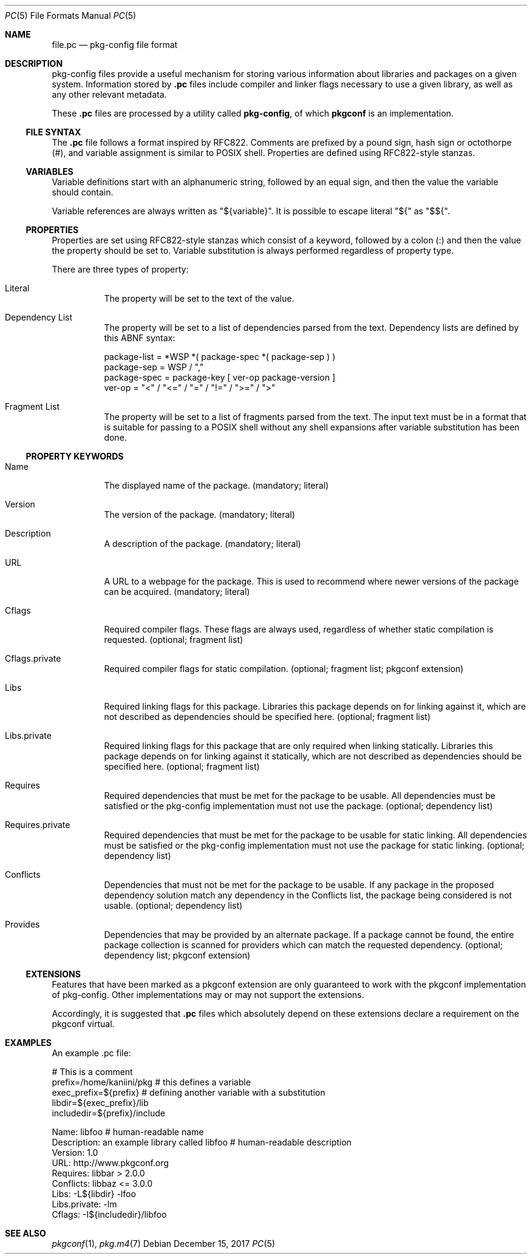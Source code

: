 .\" Copyright (c) 2017 pkgconf authors (see AUTHORS).
.\"
.\" Permission to use, copy, modify, and/or distribute this software for any
.\" purpose with or without fee is hereby granted, provided that the above
.\" copyright notice and this permission notice appear in all copies.
.\"
.\" This software is provided 'as is' and without any warranty, express or
.\" implied.  In no event shall the authors be liable for any damages arising
.\" from the use of this software.
.Dd December 15, 2017
.Dt PC 5
.Os
.Sh NAME
.Nm file.pc
.Nd pkg-config file format
.Sh DESCRIPTION
pkg-config files provide a useful mechanism for storing various information 
about libraries and packages on a given system.  Information stored by
.Nm .pc
files include compiler and linker flags necessary to use a given library, as
well as any other relevant metadata.
.Pp
These
.Nm .pc
files are processed by a utility called
.Nm pkg-config ,
of which
.Nm pkgconf
is an implementation.
.\"
.Ss FILE SYNTAX
The
.Nm .pc
file follows a format inspired by RFC822.  Comments are prefixed by a pound sign,
hash sign or octothorpe (#), and variable assignment is similar to POSIX shell.
Properties are defined using RFC822-style stanzas.
.\"
.Ss VARIABLES
.\"
Variable definitions start with an alphanumeric string, followed by an equal sign,
and then the value the variable should contain.
.Pp
Variable references are always written as "${variable}".  It is possible to escape
literal "${" as "$${".
.\"
.Ss PROPERTIES
.\"
Properties are set using RFC822-style stanzas which consist of a keyword, followed
by a colon (:) and then the value the property should be set to.  Variable
substitution is always performed regardless of property type.
.Pp
There are three types of property:
.\"
.Bl -tag
.\"
.It Literal
The property will be set to the text of the value.
.\"
.It Dependency List
The property will be set to a list of dependencies parsed from the
text.
Dependency lists are defined by this ABNF syntax:
.Bd -literal
package-list = *WSP *( package-spec *( package-sep ) )
package-sep  = WSP / ","
.\"
package-spec = package-key [ ver-op package-version ]
ver-op       = "<" / "<=" / "=" / "!=" / ">=" / ">"
.Ed
.\"
.It Fragment List
The property will be set to a list of fragments parsed from the text.
The input text must be in a format that is suitable for passing to a POSIX
shell without any shell expansions after variable substitution has been done.
.\"
.El
.Ss PROPERTY KEYWORDS
.Bl -tag
.\"
.It Name
The displayed name of the package.  (mandatory; literal)
.It Version
The version of the package.  (mandatory; literal)
.It Description
A description of the package.  (mandatory; literal)
.It URL
A URL to a webpage for the package.  This is used to recommend where newer
versions of the package can be acquired.  (mandatory; literal)
.It Cflags
Required compiler flags.  These flags are always used, regardless of whether
static compilation is requested.  (optional; fragment list)
.It Cflags.private
Required compiler flags for static compilation.
(optional; fragment list; pkgconf extension)
.It Libs
Required linking flags for this package.
Libraries this package depends on for linking against it, which are not
described as dependencies should be specified here.  (optional; fragment list)
.It Libs.private
Required linking flags for this package that are only required when linking
statically.
Libraries this package depends on for linking against it statically, which are
not described as dependencies should be specified here.  (optional; fragment list)
.It Requires
Required dependencies that must be met for the package to be usable.
All dependencies must be satisfied or the pkg-config implementation must not use
the package.  (optional; dependency list)
.It Requires.private
Required dependencies that must be met for the package to be usable for static linking.
All dependencies must be satisfied or the pkg-config implementation must not use
the package for static linking.  (optional; dependency list)
.It Conflicts
Dependencies that must not be met for the package to be usable.  If any package in the
proposed dependency solution match any dependency in the Conflicts list, the package
being considered is not usable.  (optional; dependency list)
.It Provides
Dependencies that may be provided by an alternate package.  If a package cannot be
found, the entire package collection is scanned for providers which can match the
requested dependency.  (optional; dependency list; pkgconf extension)
.El
.Ss EXTENSIONS
Features that have been marked as a pkgconf extension are only guaranteed to work
with the pkgconf implementation of pkg-config.  Other implementations may or may
not support the extensions.
.Pp
Accordingly, it is suggested that
.Nm .pc
files which absolutely depend on these extensions declare a requirement on the
pkgconf virtual.
.Sh EXAMPLES
An example .pc file:
.Bd -literal
# This is a comment
prefix=/home/kaniini/pkg   # this defines a variable
exec_prefix=${prefix}      # defining another variable with a substitution
libdir=${exec_prefix}/lib
includedir=${prefix}/include

Name: libfoo                                  # human-readable name
Description: an example library called libfoo # human-readable description
Version: 1.0
URL: http://www.pkgconf.org
Requires: libbar > 2.0.0
Conflicts: libbaz <= 3.0.0
Libs: -L${libdir} -lfoo
Libs.private: -lm
Cflags: -I${includedir}/libfoo
.Ed
.Sh SEE ALSO
.Xr pkgconf 1 ,
.Xr pkg.m4 7
